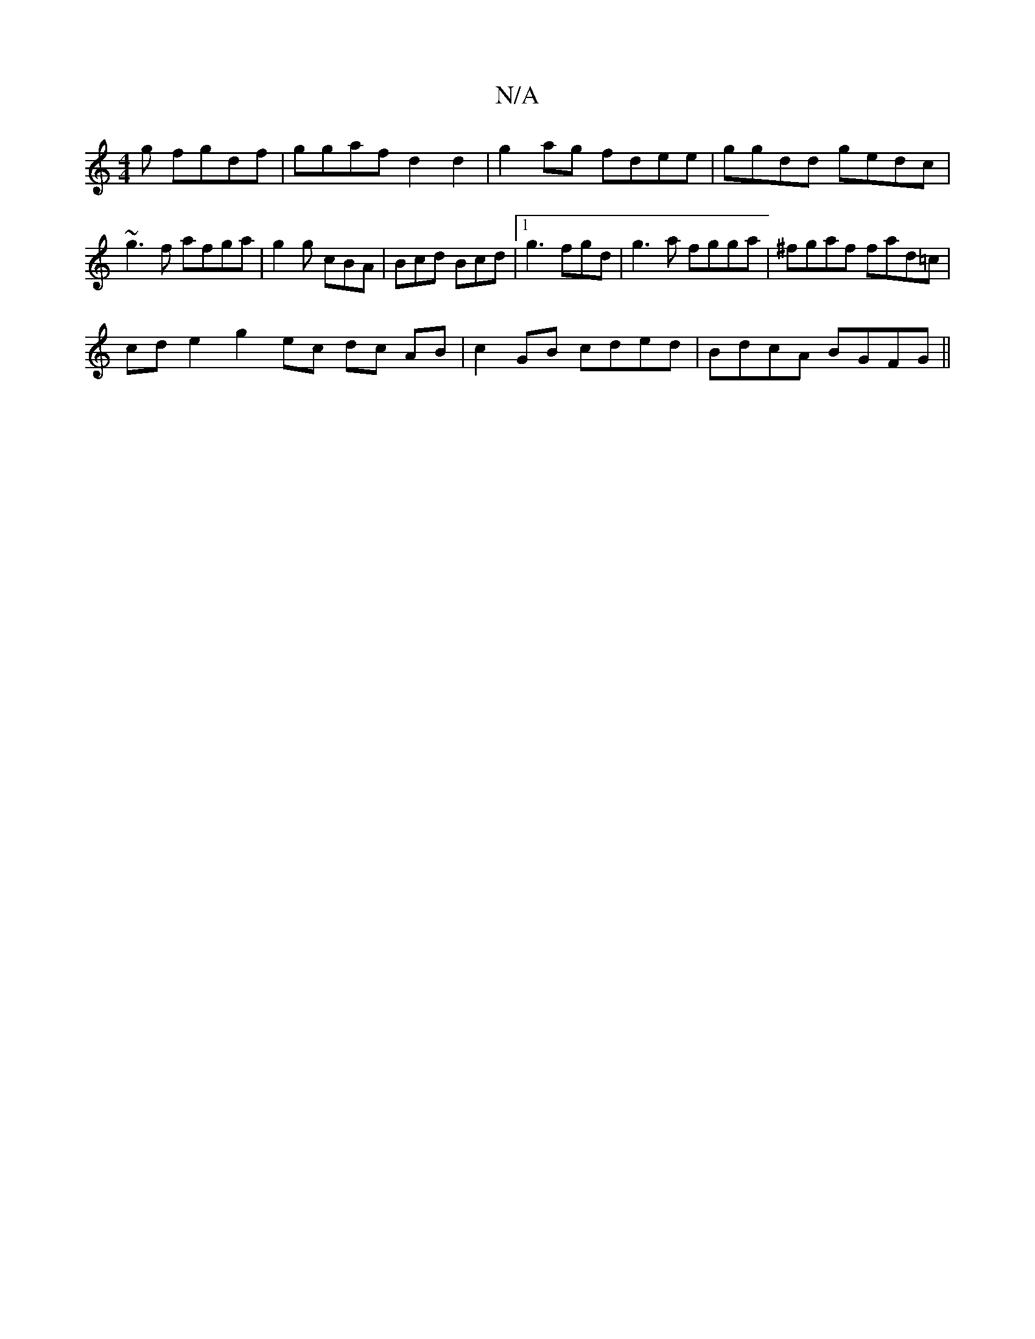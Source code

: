 X:1
T:N/A
M:4/4
R:N/A
K:Cmajor
g fgdf | ggaf d2 d2 | g2 ag fdee | ggdd gedc |
~g3 f afga | g2 g cBA | Bcd Bcd |1 g3 fgd | g3 a fgga | ^fgaf fad=c |
cd e2 g2 ec dc AB|c2 GB cded | BdcA BGFG ||

|: G2 cd cAFA | ABc AcA | fdef ggfa ||